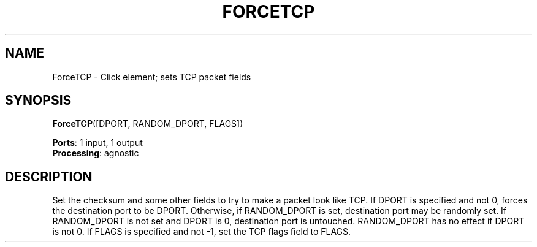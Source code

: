 .\" -*- mode: nroff -*-
.\" Generated by 'click-elem2man' from '../elements/local/forcetcp.hh:7'
.de M
.IR "\\$1" "(\\$2)\\$3"
..
.de RM
.RI "\\$1" "\\$2" "(\\$3)\\$4"
..
.TH "FORCETCP" 7click "12/Oct/2017" "Click"
.SH "NAME"
ForceTCP \- Click element;
sets TCP packet fields
.SH "SYNOPSIS"
\fBForceTCP\fR([DPORT, RANDOM_DPORT, FLAGS])

\fBPorts\fR: 1 input, 1 output
.br
\fBProcessing\fR: agnostic
.br
.SH "DESCRIPTION"
Set the checksum and some other fields to try to make a packet look like
TCP. If DPORT is specified and not 0, forces the destination port to be
DPORT. Otherwise, if RANDOM_DPORT is set, destination port may be randomly set.
If RANDOM_DPORT is not set and DPORT is 0, destination port is untouched. RANDOM_DPORT
has no effect if DPORT is not 0. If FLAGS is specified and not -1, set the
TCP flags field to FLAGS.

